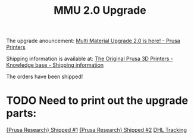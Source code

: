 #+TITLE: MMU 2.0 Upgrade

The upgrade anouncement:
[[https://blog.prusaprinters.org/multi-material-upgrade-2-0-is-here/?utm_source=Prusa3D.com&utm_campaign=ea380c68f8-EMAIL_CAMPAIGN_2018_09_13_11_20&utm_medium=email&utm_term=0_4199f6d18b-ea380c68f8-123411613][Multi Material Upgrade 2.0 is here! - Prusa Printers]]

Shipping information is available at:
[[https://help.prusa3d.com/article/6OdtbKF1bw-shippingtable][The Original Prusa 3D Printers - Knowledge base - Shipping information]]

The orders have been shipped!
* TODO Need to print out the upgrade parts:
[[mu4e:msgid:20190603074037.1959377672.swift@shop.prusa3d.com][{Prusa Research} Shipped #1]]
[[mu4e:msgid:20190603074037.1959377672.swift@shop.prusa3d.com][{Prusa Research} Shipped #2]]
[[https://www.dhl.com/en/express/tracking.html?AWB=7446398956&brand=DHL][DHL Tracking]]
